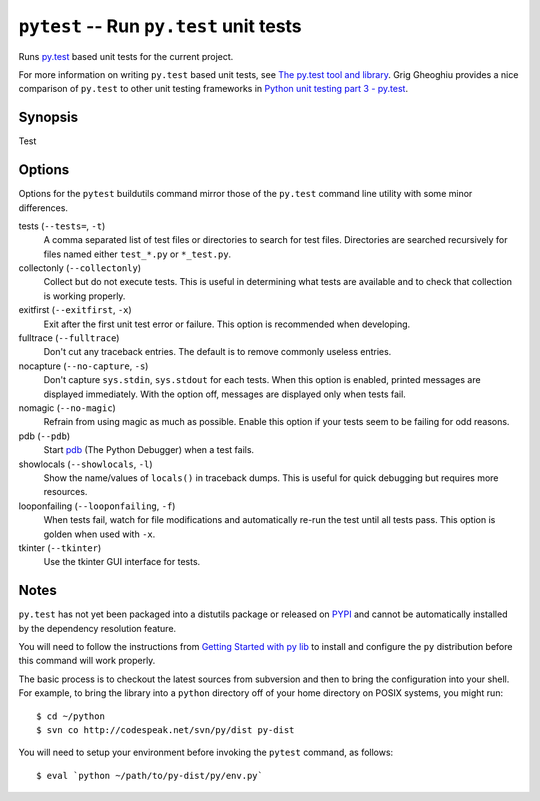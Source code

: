 .. _pytest:

``pytest`` -- Run ``py.test`` unit tests
----------------------------------------

Runs `py.test`_ based unit tests for the current project.

For more information on writing ``py.test`` based unit tests, see `The
py.test tool and library`_. Grig Gheoghiu provides a nice comparison of
``py.test`` to other unit testing frameworks in `Python unit testing
part 3 - py.test`_.

.. _The py.test tool and library:
.. _py.test: http://codespeak.net/py/current/doc/test.html
.. _Python unit testing part 3 - py.test: http://agiletesting.blogspot.com/2005/01/python-unit-testing-part-3-pytest-tool.html

Synopsis
~~~~~~~~

Test 

Options
~~~~~~~

Options for the ``pytest`` buildutils command mirror those of the
``py.test`` command line utility with some minor differences.

tests (``--tests=``, ``-t``)
  A comma separated list of test files or directories to search for test
  files. Directories are searched recursively for files named either 
  ``test_*.py`` or ``*_test.py``.

collectonly (``--collectonly``)
  Collect but do not execute tests. This is useful in determining what
  tests are available and to check that collection is working properly.

exitfirst (``--exitfirst``, ``-x``)
  Exit after the first unit test error or failure. This option is 
  recommended when developing.

fulltrace (``--fulltrace``)
  Don't cut any traceback entries. The default is to remove commonly
  useless entries.

nocapture (``--no-capture``, ``-s``)
  Don't capture ``sys.stdin``, ``sys.stdout`` for each tests. When this 
  option is enabled, printed messages are displayed immediately. With
  the option off, messages are displayed only when tests fail.

nomagic (``--no-magic``)
  Refrain from using magic as much as possible. Enable this option if
  your tests seem to be failing for odd reasons.

pdb (``--pdb``)
  Start pdb_ (The Python Debugger) when a test fails.

showlocals (``--showlocals``, ``-l``)
  Show the name/values of ``locals()`` in traceback dumps. This is
  useful for quick debugging but requires more resources.

looponfailing (``--looponfailing``, ``-f``)
  When tests fail, watch for file modifications and automatically re-run
  the test until all tests pass. This option is golden when used with
  ``-x``.

tkinter (``--tkinter``)
  Use the tkinter GUI interface for tests.


.. _pdb: http://www.python.org/doc/current/lib/module-pdb.html

Notes
~~~~~

``py.test`` has not yet been packaged into a distutils package or
released on PYPI_ and cannot be automatically installed by the dependency
resolution feature.

You will need to follow the instructions from `Getting
Started with py lib`_ to install and configure the ``py`` distribution
before this command will work properly.

.. _Getting Started with py lib: http://codespeak.net/py/current/doc/getting-started.html
.. _PYPI: http://www.python.org/pypi

The basic process is to checkout the latest sources from subversion and
then to bring the configuration into your shell. For example, to bring
the library into a ``python`` directory off of your home directory on
POSIX systems, you might run::

    $ cd ~/python
    $ svn co http://codespeak.net/svn/py/dist py-dist

You will need to setup your environment before invoking the ``pytest``
command, as follows::

    $ eval `python ~/path/to/py-dist/py/env.py`

